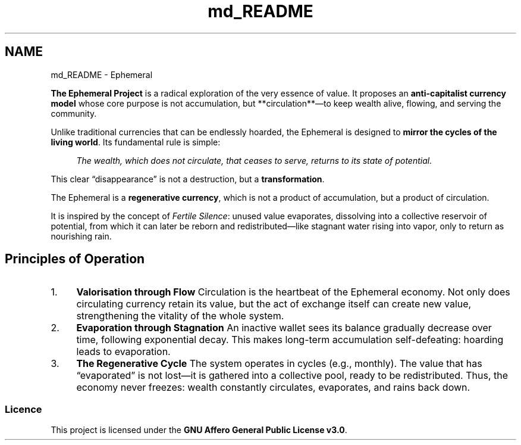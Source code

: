 .TH "md_README" 3 "Ephemeral" \" -*- nroff -*-
.ad l
.nh
.SH NAME
md_README \- Ephemeral 
.PP


.PP
\fBThe Ephemeral Project\fP is a radical exploration of the very essence of value\&. It proposes an \fBanti-capitalist currency model\fP whose core purpose is not accumulation, but **circulation**—to keep wealth alive, flowing, and serving the community\&.

.PP
Unlike traditional currencies that can be endlessly hoarded, the Ephemeral is designed to \fBmirror the cycles of the living world\fP\&. Its fundamental rule is simple:

.PP
.RS 4
\fIThe wealth, which does not circulate, that ceases to serve, returns to its state of potential\&.\fP 
.RE
.PP

.PP
This clear “disappearance” is not a destruction, but a \fBtransformation\fP\&.

.PP
The Ephemeral is a \fBregenerative currency\fP, which is not a product of accumulation, but a product of circulation\&.

.PP
It is inspired by the concept of \fIFertile Silence\fP: unused value evaporates, dissolving into a collective reservoir of potential, from which it can later be reborn and redistributed—like stagnant water rising into vapor, only to return as nourishing rain\&.
.SH "Principles of Operation"
.PP
.IP "1." 4
\fBValorisation through Flow\fP Circulation is the heartbeat of the Ephemeral economy\&. Not only does circulating currency retain its value, but the act of exchange itself can create new value, strengthening the vitality of the whole system\&.
.IP "2." 4
\fBEvaporation through Stagnation\fP An inactive wallet sees its balance gradually decrease over time, following exponential decay\&. This makes long-term accumulation self-defeating: hoarding leads to evaporation\&.
.IP "3." 4
\fBThe Regenerative Cycle\fP The system operates in cycles (e\&.g\&., monthly)\&. The value that has “evaporated” is not lost—it is gathered into a collective pool, ready to be redistributed\&. Thus, the economy never freezes: wealth constantly circulates, evaporates, and rains back down\&.
.PP
.SS "Licence"
This project is licensed under the \fBGNU Affero General Public License v3\&.0\fP\&. 
